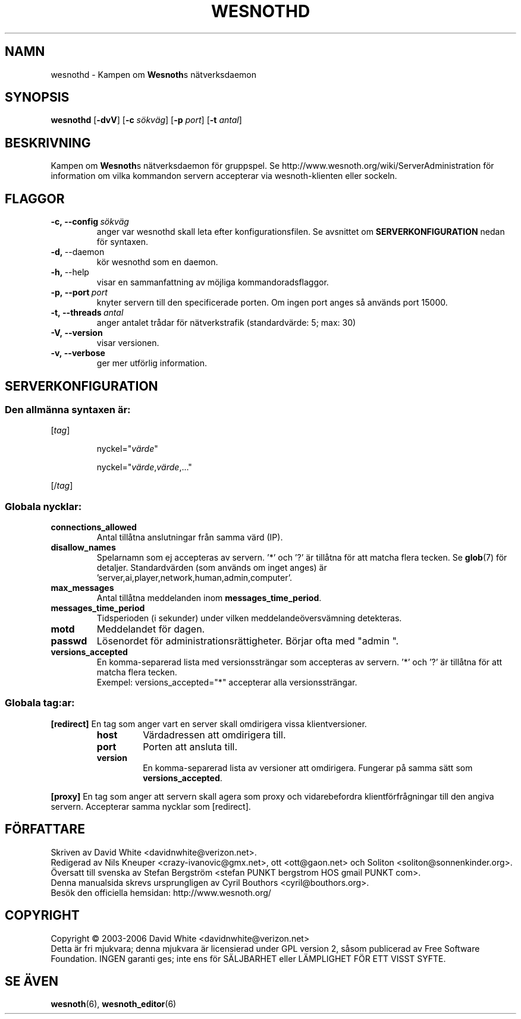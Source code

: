 .\" This program is free software; you can redistribute it and/or modify
.\" it under the terms of the GNU General Public License as published by
.\" the Free Software Foundation; either version 2 of the License, or
.\" (at your option) any later version.
.\"
.\" This program is distributed in the hope that it will be useful,
.\" but WITHOUT ANY WARRANTY; without even the implied warranty of
.\" MERCHANTABILITY or FITNESS FOR A PARTICULAR PURPOSE.  See the
.\" GNU General Public License for more details.
.\"
.\" You should have received a copy of the GNU General Public License
.\" along with this program; if not, write to the Free Software
.\" Foundation, Inc., 51 Franklin Street, Fifth Floor, Boston, MA  02110-1301  USA
.\"
.
.TH WESNOTHD 6 "2006" "wesnothd" "Kampen om Wesnoths n\[:a]tverksdaemon"
.
.SH NAMN
wesnothd \- Kampen om \fBWesnoth\fRs n\[:a]tverksdaemon
.
.SH SYNOPSIS
.B wesnothd 
.RB [\| \-dvV \|]
.RB [\| \-c
.IR s\[:o]kv\[:a]g \|]
.RB [\| \-p
.IR port \|]
.RB [\| \-t
.IR antal \|]
.
.SH BESKRIVNING
Kampen om \fBWesnoth\fRs n\[:a]tverksdaemon f\[:o]r gruppspel. Se 
http://www.wesnoth.org/wiki/ServerAdministration f\[:o]r information om vilka 
kommandon servern accepterar via wesnoth-klienten eller sockeln.
.
.SH FLAGGOR
.
.TP
.BI -c,\ --config \ s\[:o]kv\[:a]g
anger var wesnothd skall leta efter konfigurationsfilen. Se avsnittet om 
.B SERVERKONFIGURATION
nedan f\[:o]r syntaxen.
.TP
.BR -d, \ --daemon
k\[:o]r wesnothd som en daemon.
.TP
.BR -h, \ --help
visar en sammanfattning av m\[:o]jliga kommandoradsflaggor.
.TP
.BI -p,\ --port \ port
knyter servern till den specificerade porten. Om ingen port anges s\[oa] 
anv\[:a]nds port 15000. 
.TP
.BI -t,\ --threads \ antal
anger antalet tr\[oa]dar f\[:o]r n\[:a]tverkstrafik (standardv\[:a]rde: 5; max: 30)
.TP
.BR -V,\ --version
visar versionen.
.TP
.BR -v,\ --verbose
ger mer utf\[:o]rlig information.
.
.SH SERVERKONFIGURATION
.
.SS Den allm\[:a]nna syntaxen \[:a]r:
.
.P
[\fItag\fR]
.IP
nyckel="\fIv\[:a]rde\fR"
.IP
nyckel="\fIv\[:a]rde\fR,\fIv\[:a]rde\fR,..."
.P
[/\fItag\fR]
.
.SS "Globala nycklar:"
.
.TP
.B connections_allowed
Antal till\[oa]tna anslutningar fr\[oa]n samma v\[:a]rd (IP).
.TP
.B disallow_names
Spelarnamn som ej accepteras av servern. '*' och '?' \[:a]r 
till\[oa]tna f\[:o]r att matcha flera tecken. Se 
.BR glob (7) 
f\[:o]r detaljer. Standardv\[:a]rden (som anv\[:a]nds om inget 
anges) \[:a]r 'server,ai,player,network,human,admin,computer'. 
.TP
.B max_messages
Antal till\[oa]tna meddelanden inom \fBmessages_time_period\fR.
.TP
.B messages_time_period
Tidsperioden (i sekunder) under vilken meddelande\[:o]versv\[:a]mning detekteras.
.TP
.B motd
Meddelandet f\[:o]r dagen.
.TP
.B passwd
L\[:o]senordet f\[:o]r administrationsr\[:a]ttigheter. B\[:o]rjar ofta med "admin ".
.TP
.B versions_accepted
En komma-separerad lista med versionsstr\[:a]ngar som accepteras av servern. '*' 
och '?' \[:a]r till\[oa]tna f\[:o]r att matcha flera tecken. 
.br
Exempel: versions_accepted="*" accepterar alla versionsstr\[:a]ngar.
.
.SS "Globala tag:ar:"
.
.P
.B [redirect]
En tag som anger vart en server skall omdirigera vissa klientversioner.
.RS
.TP
.B host
V\[:a]rdadressen att omdirigera till.
.TP
.B port
Porten att ansluta till.
.TP
.B version
En komma-separerad lista av versioner att omdirigera. Fungerar p\[oa] samma 
s\[:a]tt som \fBversions_accepted\fR.
.RE
.P
.B [proxy]
En tag som anger att servern skall agera som proxy och vidarebefordra 
klientf\[:o]rfr\[oa]gningar till den angiva servern. Accepterar samma nycklar som 
[redirect].
.
.SH F\[:O]RFATTARE
Skriven av David White <davidnwhite@verizon.net>.
.br
Redigerad av Nils Kneuper <crazy-ivanovic@gmx.net>, ott <ott@gaon.net> och 
Soliton <soliton@sonnenkinder.org>.
.br
\[:O]versatt till svenska av Stefan Bergstr\[:o]m <stefan PUNKT bergstrom HOS 
gmail PUNKT com>. 
.br
Denna manualsida skrevs ursprungligen av Cyril Bouthors <cyril@bouthors.org>.
.br
Bes\[:o]k den officiella hemsidan: http://www.wesnoth.org/
.
.SH COPYRIGHT
Copyright \(co 2003-2006 David White <davidnwhite@verizon.net>
.br
Detta \[:a]r fri mjukvara; denna mjukvara \[:a]r licensierad under GPL version  2, 
s\[oa]som publicerad av Free Software Foundation. INGEN garanti ges; inte ens  
f\[:o]r S\[:A]LJBARHET eller L\[:A]MPLIGHET F\[:O]R ETT VISST SYFTE.
.
.SH SE \[:A]VEN
.BR wesnoth (6), 
.BR wesnoth_editor (6)
